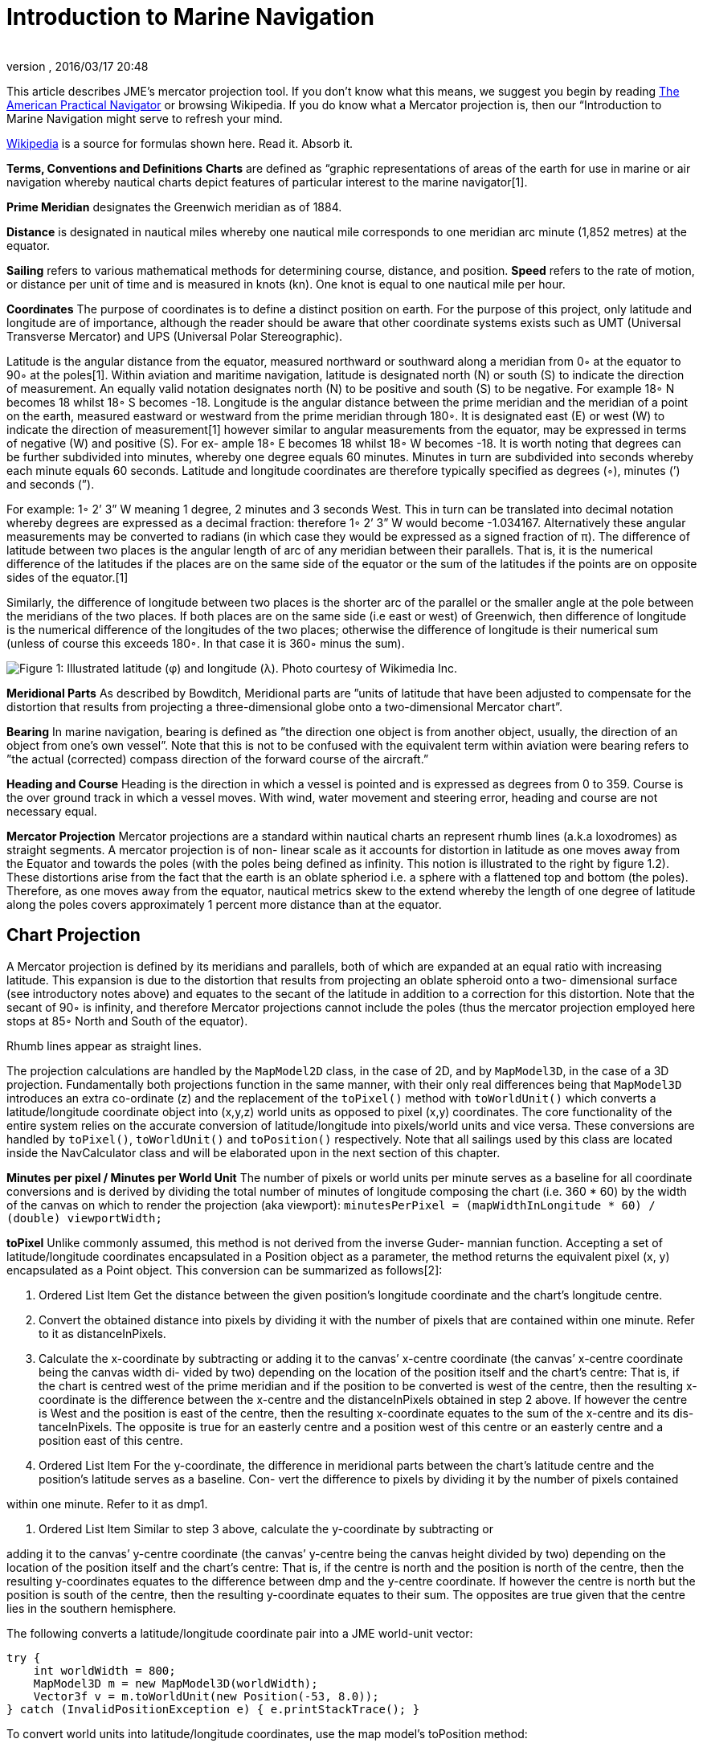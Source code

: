 = Introduction to Marine Navigation
:author: 
:revnumber: 
:revdate: 2016/03/17 20:48
:relfileprefix: ../../
:imagesdir: ../..
ifdef::env-github,env-browser[:outfilesuffix: .adoc]


This article describes JME's mercator projection tool. If you don't know what this means, we suggest you begin by reading link:http://en.wikisource.org/wiki/The_American_Practical_Navigator[The American Practical Navigator] or browsing Wikipedia. If you do know what a Mercator projection is, then our “Introduction to Marine Navigation might serve to refresh your mind.

link:http://en.wikipedia.org/wiki/Latitude[Wikipedia] is a source for formulas shown here. Read it. Absorb it.

*Terms, Conventions and Definitions*
*Charts* are defined as “graphic representations of areas of the earth for use in marine or air navigation whereby nautical charts depict features of particular interest to the marine navigator[1].

*Prime Meridian* designates the Greenwich meridian as of 1884.

*Distance* is designated in nautical miles whereby one nautical mile corresponds to one meridian arc minute (1,852 metres) at the equator.

*Sailing* refers to various mathematical methods for determining course, distance, and position.
*Speed* refers to the rate of motion, or distance per unit of time and is measured in knots (kn). One knot is equal to one nautical mile per hour.

*Coordinates*
The purpose of coordinates is to define a distinct position on earth. For the purpose of this project, only latitude and longitude are of importance, although the reader should be aware that other coordinate systems exists such as UMT (Universal Transverse Mercator) and UPS (Universal Polar Stereographic).

Latitude is the angular distance from the equator, measured northward or southward along a meridian from 0◦ at the equator to 90◦ at the poles[1]. Within aviation and maritime navigation, latitude is designated north (N) or south (S) to indicate the direction of measurement. An equally valid notation designates north (N) to be positive and south (S) to be negative. For example 18◦ N becomes 18 whilst 18◦ S becomes -18.
Longitude is the angular distance between the prime meridian and the meridian of a point on the earth, measured eastward or westward from the prime meridian through 180◦. It is designated east (E) or west (W) to indicate the direction of measurement[1] however similar to angular measurements from the equator, may be expressed in terms of negative (W) and positive (S). For ex- ample 18◦ E becomes 18 whilst 18◦ W becomes -18.
It is worth noting that degrees can be further subdivided into minutes, whereby one degree equals 60 minutes. Minutes in turn are subdivided into seconds whereby each minute equals 60 seconds.	Latitude and longitude coordinates are therefore typically specified as degrees (◦), minutes (’) and seconds (”).

For example: 1◦ 2’ 3” W meaning 1 degree, 2 minutes and 3 seconds West. This in turn can be translated into decimal notation whereby degrees are expressed as a decimal fraction: therefore 1◦ 2’ 3” W would become -1.034167. Alternatively these angular measurements may be converted to radians (in which case they would be expressed as a signed fraction of π).
The difference of latitude between two places is the angular length of arc of any meridian between their parallels. That is, it is the numerical difference of the latitudes if the places are on the same side of the equator or the sum of the latitudes if the points are on opposite sides of the equator.[1]

Similarly, the difference of longitude between two places is the shorter arc of the parallel or the smaller angle at the pole between the meridians of the two places. If both places are on the same side (i.e east or west) of Greenwich, then difference of longitude is the numerical difference of the longitudes of the two places; otherwise the difference of longitude is their numerical sum (unless of course this exceeds 180◦. In that case it is 360◦ minus the sum).

image:jme3/tools/globe_lat_long.png[Figure 1: Illustrated latitude (φ) and longitude (λ). Photo courtesy of Wikimedia Inc.,with="",height=""]

*Meridional Parts*
As described by Bowditch, Meridional parts are ”units of latitude that have been adjusted to compensate for the distortion that results from projecting a three-dimensional globe onto a two-dimensional Mercator chart”.

*Bearing*
In marine navigation, bearing is defined as ”the direction one object is from another object, usually, the direction of an object from one’s own vessel”. Note that this is not to be confused with the equivalent term within aviation were bearing refers to ”the actual (corrected) compass direction of the forward course of the aircraft.”

*Heading and Course*
Heading is the direction in which a vessel is pointed and is expressed as degrees from 0 to 359.
Course is the over ground track in which a vessel moves. With wind, water movement and steering error, heading and course are not necessary equal.

*Mercator Projection*
Mercator projections are a standard within nautical charts an represent rhumb lines (a.k.a loxodromes) as straight segments. A mercator projection is of non- linear scale as it accounts for distortion in latitude as one moves away from the Equator and towards the poles (with the poles being defined as infinity. This notion is illustrated to the right by figure 1.2). These distortions arise from the fact that the earth is an oblate spheriod i.e. a sphere with a flattened top and bottom (the poles). Therefore, as one moves away from the equator, nautical metrics skew to the extend whereby the length of one degree of latitude along the poles covers approximately 1 percent more distance than at the equator.


== Chart Projection

A Mercator projection is defined by its meridians and parallels, both of which are expanded at an equal ratio with increasing latitude. This expansion is due to the distortion that results from projecting an oblate spheroid onto a two- dimensional surface (see introductory notes above) and equates to the secant of the latitude in addition to a correction for this distortion. Note that the secant of 90◦ is infinity, and therefore Mercator projections cannot include the poles (thus the mercator projection employed here stops at 85◦ North and South of the equator).

Rhumb lines appear as straight lines.

The projection calculations are handled by the `MapModel2D` class, in the case of 2D, and by `MapModel3D`, in the case of a 3D projection. Fundamentally both projections function in the same manner, with their only real differences being that `MapModel3D` introduces an extra co-ordinate (z) and the replacement of the `toPixel()` method with `toWorldUnit()` which converts a latitude/longitude coordinate object into (x,y,z) world units as opposed to pixel (x,y) coordinates.
The core functionality of the entire system relies on the accurate conversion of latitude/longitude into pixels/world units and vice versa. These conversions are handled by `toPixel()`, `toWorldUnit()` and `toPosition()` respectively.
Note that all sailings used by this class are located inside the NavCalculator class and will be elaborated upon in the next section of this chapter.

*Minutes per pixel / Minutes per World Unit*
The number of pixels or world units per minute serves as a baseline for all coordinate conversions and is derived by dividing the total number of minutes of longitude composing the chart (i.e. 360 * 60) by the width of the canvas on which to render the projection (aka viewport):
`minutesPerPixel = (mapWidthInLongitude * 60) / (double) viewportWidth;`

*toPixel*
Unlike commonly assumed, this method is not derived from the inverse Guder- mannian function. Accepting a set of latitude/longitude coordinates encapsulated in a Position object as a parameter, the method returns the equivalent pixel (x, y) encapsulated as a Point object. This conversion can be summarized as follows[2]:

.  Ordered List Item Get the distance between the given position’s longitude coordinate and the chart’s longitude centre.
.  Convert the obtained distance into pixels by dividing it with the number of pixels that are contained within one minute. Refer to it as distanceInPixels. 
.  Calculate the x-coordinate by subtracting or adding it to the canvas’ x-centre coordinate (the canvas’ x-centre coordinate being the canvas width di- vided by two) depending on the location of the position itself and the chart’s centre: That is, if the chart is centred west of the prime meridian and if the position to be converted is west of the centre, then the resulting x-coordinate is the difference between the x-centre and the distanceInPixels obtained in step 2 above. If however the centre is West and the position is east of the centre, then the resulting x-coordinate equates to the sum of the x-centre and its dis- tanceInPixels. The opposite is true for an easterly centre and a position west of this centre or an easterly centre and a position east of this centre. 
.  Ordered List Item For the y-coordinate, the difference in meridional parts between the chart’s latitude centre and the position’s latitude serves as a baseline. Con- vert the difference to pixels by dividing it by the number of pixels contained

within one minute. Refer to it as dmp1.

.  Ordered List Item Similar to step 3 above, calculate the y-coordinate by subtracting or

adding it to the canvas’ y-centre coordinate (the canvas’ y-centre being the canvas height divided by two) depending on the location of the position itself and the chart’s centre: That is, if the centre is north and the position is north of the centre, then the resulting y-coordinates equates to the difference between dmp and the y-centre coordinate. If however the centre is north but the position is south of the centre, then the resulting y-coordinate equates to their sum. The opposites are true given that the centre lies in the southern hemisphere.

The following converts a latitude/longitude coordinate pair into a JME world-unit vector:

[source,java]
----
try {
    int worldWidth = 800;
    MapModel3D m = new MapModel3D(worldWidth);
    Vector3f v = m.toWorldUnit(new Position(-53, 8.0));
} catch (InvalidPositionException e) { e.printStackTrace(); }
----

To convert world units into latitude/longitude coordinates, use the map model’s toPosition method:

[source,java]
----
try { 
     int worldWidth = 800; MapModel3D m = new MapModel3D(worldWidth); 
     Position pos = m.toPosition(new Vector3f(10, 10, 10)); 
     System.out.println("Latitude: " + pos.getLatitude() + " Longitude: " + pos.getLongitude());
} catch (InvalidPositionException e) { 
     e.printStackTrace(); 
}
----

Navigational calculations are performed inside the `NavCalculator` class.

*Mercator Sailing*
Mercator sailing is defined as ’the process of solving problems involving course, distance, difference of latitude and difference of longitude, by considering them in relation to a Mercator chart’[1]. Essentially, this refers to the plotting of a rhumb line2 on a Mercator chart whereby the rhumb line will appear as a straight line. That is, given a constant bearing β north of the rhumb line, longitude λ0 where the line passes the equator, λ1 being any longitude point of the rhumb line, and φ being any latitude point on the rhumb line then its Mercator projection can be derived as:

*  x = λ1 
*  y = m(λ1 − λ0) 

where slope m is cot(β), then λ and φ can be expressed as

*  x = λ1 
*  y = tanh−1(sin(φ) φ = sin−1(tanh(m(λ1 − λ0))) 

That is, tan(course) = (differenceinlongitude)/(differenceinmeridionalparts)
and distance = (differenceinlatitude/cos(course)) where the difference in meridional parts is defined in terms of a Clarke Spheroid.

This is implemented as follows where `RLSailing` and `Position` are wrapper classes.

[source,java]
----
public RLSailing mercatorSailing(Position p1, Position p2) { 
     double dLat = computeDLat(p1.getLatitude(), p2.getLatitude());
     if (dLat == 0) { 
          RLSailing rl = planeSailing(p1, p2); return rl;
     }
     double dLong = computeDLong(p1.getLongitude(), p2.getLongitude()); 
     double dmp = (float) computeDMPClarkeSpheroid(p1.getLatitude(), p2.getLatitude());
     trueCourse = (float) Math.toDegrees(Math.atan(dLong / dmp)); 
     double degCrs = convertCourse((float) trueCourse, p1, p2); 
     distance = (float) Math.abs(dLat / Math.cos(Math.toRadians(trueCourse))); 
     
     RLSailing rl = new RLSailing(degCrs, (float) distance);
     trueCourse = rl.getCourse(); 
     return rl;
}
----

where _dmp_ refers to the difference in meridional parts.

*Difference in Meridional Parts*
Meridional parts are units of latitude that have been adjusted to compensate for the distortion that results from projecting an oblate spheroid onto a two- dimensional surface.

Although other datums (such as WGS 84) are equally valid, the navigation module performs all calculations within the context of the Clarke spheroid of 1880 which has an equatorial radius of 6,378,249.145 meters, a polar radius of 6,356,514.870 meters and an inverse flattening of 293.465 meters.
The meridional part for any latitude L is therefore defined as:
M = 7915.704468 ∗ log(tan(45 + (L/2))) − 23.268932 ∗ (sin(L)) − 0.052500 ∗ (sin(L))3 − 0.000213 ∗ (sin(L))5

Where m1 and m2 refer to the meridional parts of the offset and destination point respectively, the difference of meridional parts is calculated as |m1 − m2| if both points are north, or south of the equator or as their sum if one of the points is north and the other south of the equator:

[source,java]
----
public static double computeDMPClarkeSpheroid(double lat1, double lat2) { 
     double absLat1 = Math.abs(lat1); double absLat2 = Math.abs(lat2);
     double m1 = (7915.704468 * (Math.log(Math.tan(Math.toRadians(45 + (absLat1 / 2)))) / Math.log(10)) - 23.268932 * Math.sin(Math.toRadians(absLat1)) - 0.052500 * Math.pow(Math.sin(Math.toRadians(absLat1)), 3) - 0.000213 * Math.pow(Math.sin(Math.toRadians(absLat1)), 5));
double m2 = (7915.704468 * (Math.log(Math.tan(Math.toRadians(45 + (absLat2 / 2)))) / Math.log(10))
- 23.268932 * Math.sin(Math.toRadians(absLat2)) - 0.052500 * Math.pow(Math.sin(Math.toRadians(absLat2)), 3) - 0.000213 * Math.pow(Math.sin(Math.toRadians(absLat2)), 5));
     if ((lat1 <= 0 && lat2 <= 0) || (lat1 > 0 && lat2 > 0)) { 
          return Math.abs(m1 - m2);
     } else { 
          return m1 + m2;
     }
}
----

*Course Conversion*
The conversion of a true course to its equivalent compass course (i.e. con- version of true course to the targets course over ground (COG) where ’true course’ is defined as the course to be steered from true north3) as used by the `mercatorSailing` method is achieved by subtracting the course variation from the true course, where variation is the angular difference between true north and the direction of the Earth’s magnetic field (consequently variation is termed East or West depending on the target’s position relative to true north).
Given the true course between two positions, the COG is calculated by calling NavCalculator.convertCourse(tc, p1, p2)

*Difference in Latitude*
The difference in latitude depends on the hemisphere in which both positions are can be determined by calling `NavCalculator.computeDLat(lat1, lat2)`.

*Difference in Longitude*
Similar to the difference in latitude, the difference in longitude depends on which side of the prime meridian both positions are in and can be determined by calling NavCalculator.computeDLong(long1, long2).

*Bearing*
The direction that one target is from another. Given the latitude of two points (φ0andφ1) and the longitude of two points(λ0andλ1), bearing (θ) is defined as follows:
Let dLon be the difference in longitude of λ0andλ1, then

*  x = (sin(dLon) ∗ cos(φ1)
*  y = cos(φ0) ∗ sin(φ1) − sin(φ0) ∗ cos(φ1) ∗ cos(dLon))
*  θ = 2arctan√ θ = atan2(y, x)
*  y

x2+y2+x

Which can be determined as follows:

[source,java]
----
try { 
     double bearing = NavCalculator.computeBearing(new Position(-53.6, 8.1), new Position(-53, 8. 
  } catch (InvalidPositionException e) {
     e.printStackTrace();
  }
----

[1] Nathaniel Bowditch (1995), The American Practical Navigator,. United States Government, National Ocean Service Publishing.
[2] Gebruers C., “JMarine
